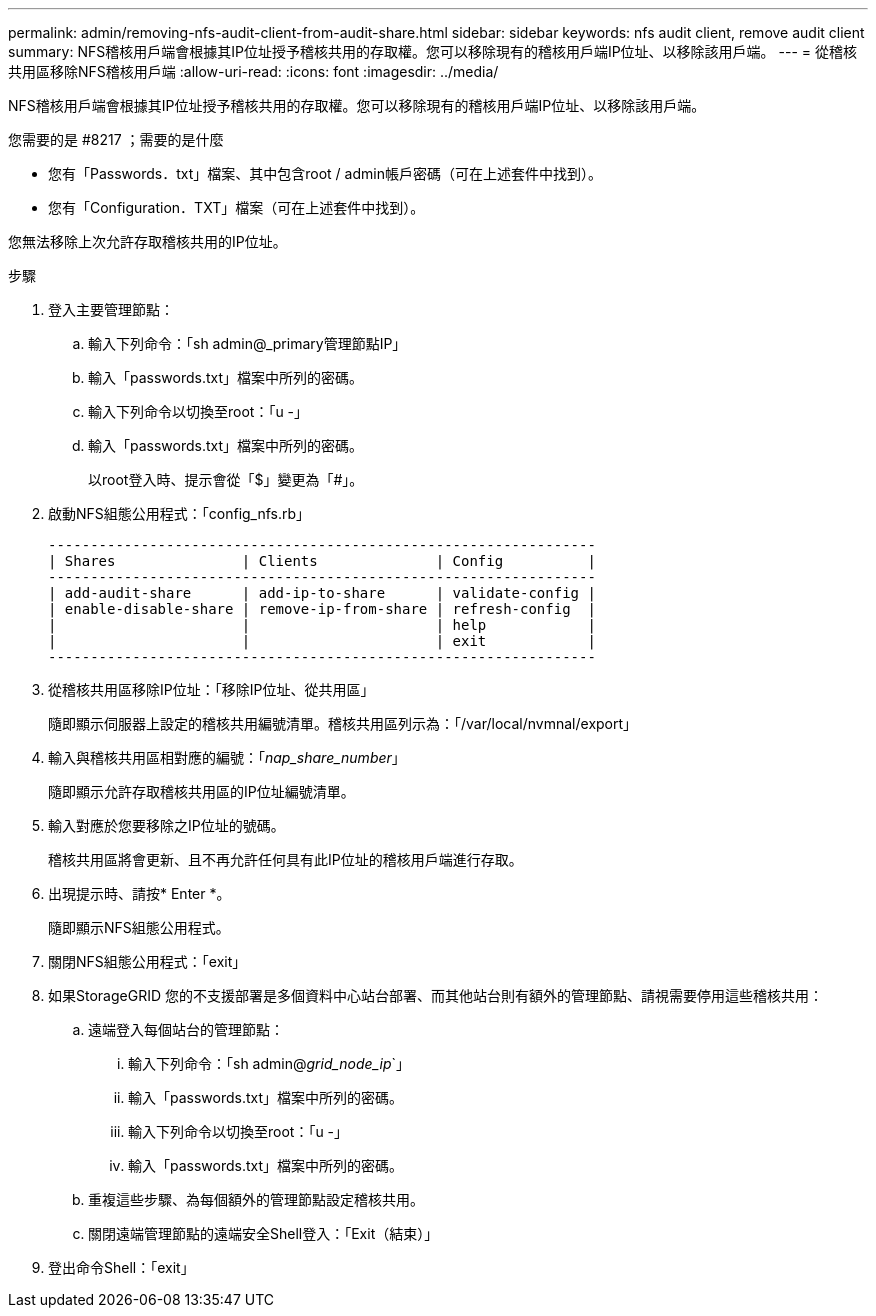 ---
permalink: admin/removing-nfs-audit-client-from-audit-share.html 
sidebar: sidebar 
keywords: nfs audit client, remove audit client 
summary: NFS稽核用戶端會根據其IP位址授予稽核共用的存取權。您可以移除現有的稽核用戶端IP位址、以移除該用戶端。 
---
= 從稽核共用區移除NFS稽核用戶端
:allow-uri-read: 
:icons: font
:imagesdir: ../media/


[role="lead"]
NFS稽核用戶端會根據其IP位址授予稽核共用的存取權。您可以移除現有的稽核用戶端IP位址、以移除該用戶端。

.您需要的是 #8217 ；需要的是什麼
* 您有「Passwords．txt」檔案、其中包含root / admin帳戶密碼（可在上述套件中找到）。
* 您有「Configuration．TXT」檔案（可在上述套件中找到）。


您無法移除上次允許存取稽核共用的IP位址。

.步驟
. 登入主要管理節點：
+
.. 輸入下列命令：「sh admin@_primary管理節點IP」
.. 輸入「passwords.txt」檔案中所列的密碼。
.. 輸入下列命令以切換至root：「u -」
.. 輸入「passwords.txt」檔案中所列的密碼。
+
以root登入時、提示會從「$」變更為「#」。



. 啟動NFS組態公用程式：「config_nfs.rb」
+
[listing]
----

-----------------------------------------------------------------
| Shares               | Clients              | Config          |
-----------------------------------------------------------------
| add-audit-share      | add-ip-to-share      | validate-config |
| enable-disable-share | remove-ip-from-share | refresh-config  |
|                      |                      | help            |
|                      |                      | exit            |
-----------------------------------------------------------------
----
. 從稽核共用區移除IP位址：「移除IP位址、從共用區」
+
隨即顯示伺服器上設定的稽核共用編號清單。稽核共用區列示為：「/var/local/nvmnal/export」

. 輸入與稽核共用區相對應的編號：「_nap_share_number_」
+
隨即顯示允許存取稽核共用區的IP位址編號清單。

. 輸入對應於您要移除之IP位址的號碼。
+
稽核共用區將會更新、且不再允許任何具有此IP位址的稽核用戶端進行存取。

. 出現提示時、請按* Enter *。
+
隨即顯示NFS組態公用程式。

. 關閉NFS組態公用程式：「exit」
. 如果StorageGRID 您的不支援部署是多個資料中心站台部署、而其他站台則有額外的管理節點、請視需要停用這些稽核共用：
+
.. 遠端登入每個站台的管理節點：
+
... 輸入下列命令：「sh admin@_grid_node_ip_`」
... 輸入「passwords.txt」檔案中所列的密碼。
... 輸入下列命令以切換至root：「u -」
... 輸入「passwords.txt」檔案中所列的密碼。


.. 重複這些步驟、為每個額外的管理節點設定稽核共用。
.. 關閉遠端管理節點的遠端安全Shell登入：「Exit（結束）」


. 登出命令Shell：「exit」

